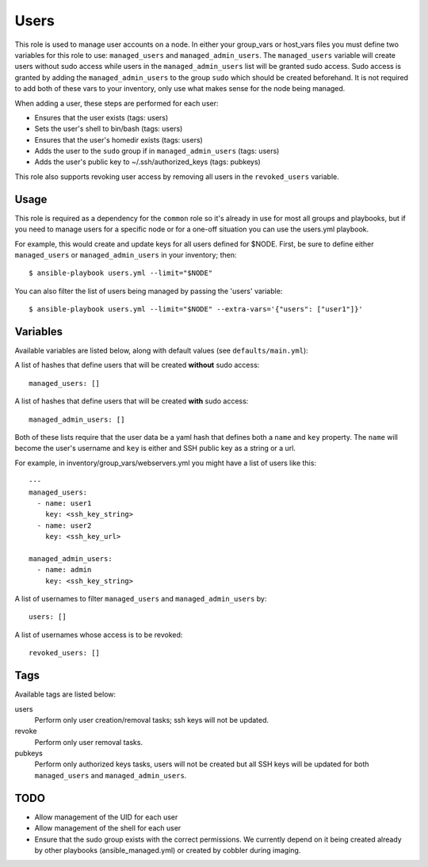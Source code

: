 Users
=====

This role is used to manage user accounts on a node. In either your group_vars
or host_vars files you must define two variables for this role to use:
``managed_users`` and ``managed_admin_users``. The ``managed_users`` variable
will create users without sudo access while users in the
``managed_admin_users`` list will be granted sudo access. Sudo access is
granted by adding the ``managed_admin_users`` to the group ``sudo`` which
should be created beforehand. It is not required to add both of these vars to
your inventory, only use what makes sense for the node being managed.

When adding a user, these steps are performed for each user:

- Ensures that the user exists (tags: users)

- Sets the user's shell to bin/bash (tags: users)

- Ensures that the user's homedir exists (tags: users)

- Adds the user to the ``sudo`` group if in ``managed_admin_users`` (tags: users)

- Adds the user's public key to ~/.ssh/authorized_keys (tags: pubkeys)


This role also supports revoking user access by removing all users in the
``revoked_users`` variable.


Usage
+++++

This role is required as a dependency for the ``common`` role so it's already in use for most
all groups and playbooks, but if you need to manage users for a specific node or for a
one-off situation you can use the users.yml playbook.

For example, this would create and update keys for all users defined for $NODE. First, be
sure to define either ``managed_users`` or ``managed_admin_users`` in your inventory; then::

    $ ansible-playbook users.yml --limit="$NODE"

You can also filter the list of users being managed by passing the 'users' variable::

    $ ansible-playbook users.yml --limit="$NODE" --extra-vars='{"users": ["user1"]}'

Variables
+++++++++

Available variables are listed below, along with default values (see ``defaults/main.yml``):

A list of hashes that define users that will be created **without** sudo access::

    managed_users: []

A list of hashes that define users that will be created **with** sudo access::
    
    managed_admin_users: []

Both of these lists require that the user data be a yaml hash that defines both a ``name``
and ``key`` property.  The ``name`` will become the user's username and ``key`` is either
and SSH public key as a string or a url.

For example, in inventory/group_vars/webservers.yml you might have a list of users like this::

    ---
    managed_users:
      - name: user1
        key: <ssh_key_string>
      - name: user2
        key: <ssh_key_url>

    managed_admin_users:
      - name: admin
        key: <ssh_key_string>

A list of usernames to filter ``managed_users`` and ``managed_admin_users`` by::

    users: []

A list of usernames whose access is to be revoked::

    revoked_users: []

Tags
++++

Available tags are listed below:

users
    Perform only user creation/removal tasks; ssh keys will not be updated.

revoke
    Perform only user removal tasks.

pubkeys
    Perform only authorized keys tasks, users will not be created but all
    SSH keys will be updated for both ``managed_users`` and ``managed_admin_users``.

TODO
++++

- Allow management of the UID for each user

- Allow management of the shell for each user

- Ensure that the sudo group exists with the correct permissions. We currently depend on it
  being created already by other playbooks (ansible_managed.yml) or created by cobbler
  during imaging.
